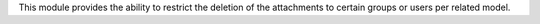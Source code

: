 This module provides the ability to restrict the deletion of the attachments to certain
groups or users per related model.

